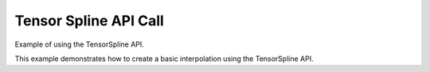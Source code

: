 Tensor Spline API Call
######################

Example of using the TensorSpline API.

This example demonstrates how to create a basic interpolation using the
TensorSpline API.

.. plot::
   :include-source: true

   import numpy as np
   import matplotlib.pyplot as plt
   from bssp.interpolate.tensorspline import TensorSpline

   # Data Preparation
   dtype = "float32"
   nx, ny = 2, 5
   xmin, xmax = -3.1, +1
   ymin, ymax = 2, 6.5
   xx = np.linspace(xmin, xmax, nx, dtype=dtype)
   yy = np.linspace(ymin, ymax, ny, dtype=dtype)
   coordinates = xx, yy
   prng = np.random.default_rng(seed=5250)
   data = prng.standard_normal(size=tuple(c.size for c in coordinates))
   data = np.ascontiguousarray(data, dtype=dtype)

   # Tensor Spline Setup
   bases = "bspline3"
   modes = "mirror"
   tensor_spline = TensorSpline(
       data=data, coordinates=coordinates, bases=bases, modes=modes
   )

   # Evaluation Coordinates
   dx = (xx[-1] - xx[0]) / (nx - 1)
   dy = (yy[-1] - yy[0]) / (ny - 1)
   pad_fct = 1.1
   px = pad_fct * nx * dx
   py = pad_fct * ny * dy
   eval_xx = np.linspace(xx[0] - px, xx[-1] + px, 100 * nx)
   eval_yy = np.linspace(yy[0] - py, yy[-1] + py, 100 * ny)

   # Standard Evaluation
   eval_coords = eval_xx, eval_yy
   data_eval = tensor_spline(coordinates=eval_coords)
   eval_coords_mg = np.meshgrid(*eval_coords, indexing="ij")
   data_eval_mg = tensor_spline(coordinates=eval_coords_mg, grid=False)
   np.testing.assert_equal(data_eval, data_eval_mg)

   # Points Evaluation
   eval_coords_pts = np.reshape(eval_coords_mg, newshape=(2, -1))
   data_eval_pts = tensor_spline(coordinates=eval_coords_pts, grid=False)
   np.testing.assert_equal(data_eval, np.reshape(data_eval_pts, data_eval_mg.shape))

   # Visualization
   fig: plt.Figure
   ax: plt.Axes
   extent = [xx[0] - dx / 2, xx[-1] + dx / 2, yy[0] - dy / 2, yy[-1] + dy / 2]
   eval_extent = [
       eval_xx[0] - dx / 2,
       eval_xx[-1] + dx / 2,
       eval_yy[0] - dy / 2,
       eval_yy[-1] + dy / 2,
   ]

   fig, axes = plt.subplots(
       nrows=1, ncols=2, sharex="all", sharey="all", layout="constrained"
   )
   ax = axes[0]
   ax.imshow(data.T, extent=extent)
   ax.set_title("Original data samples")
   ax = axes[1]
   ax.imshow(data_eval.T, extent=eval_extent)
   ax.set_title("Interpolated data")

   plt.show()
